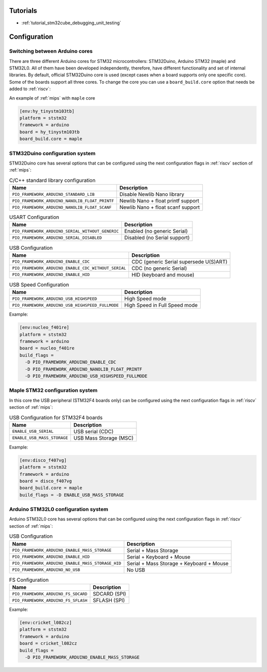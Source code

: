 
Tutorials
---------

* :ref:`tutorial_stm32cube_debugging_unit_testing`

Configuration
-------------

Switching between Arduino cores
~~~~~~~~~~~~~~~~~~~~~~~~~~~~~~~

There are three different Arduino cores for STM32 microcontrollers: STM32Duino,
Arduino STM32 (maple) and STM32L0. All of them have been developed independently,
therefore, have different functionality and set of internal libraries. By default,
official STM32Duino core is used (except cases when a board supports only one specific
core). Some of the boards support all three cores. To change the core you can use a
``board_build.core`` option that needs be added to :ref:`riscv`:

An example of :ref:`mips` with ``maple`` core

.. code-block:: ini

    [env:hy_tinystm103tb]
    platform = ststm32
    framework = arduino
    board = hy_tinystm103tb
    board_build.core = maple


STM32Duino configuration system
~~~~~~~~~~~~~~~~~~~~~~~~~~~~~~~

STM32Duino core has several options that can be configured using the next
configuration flags in :ref:`riscv` section of :ref:`mips`:


.. list-table:: C/C++ standard library configuration
    :header-rows:  1

    * - Name
      - Description

    * - ``PIO_FRAMEWORK_ARDUINO_STANDARD_LIB``
      - Disable Newlib Nano library

    * - ``PIO_FRAMEWORK_ARDUINO_NANOLIB_FLOAT_PRINTF``
      - Newlib Nano + float printf support

    * - ``PIO_FRAMEWORK_ARDUINO_NANOLIB_FLOAT_SCANF``
      - Newlib Nano + float scanf support


.. list-table:: USART Configuration
    :header-rows:  1

    * - Name
      - Description

    * - ``PIO_FRAMEWORK_ARDUINO_SERIAL_WITHOUT_GENERIC``
      - Enabled (no generic Serial)

    * - ``PIO_FRAMEWORK_ARDUINO_SERIAL_DISABLED``
      - Disabled (no Serial support)


.. list-table:: USB Configuration
    :header-rows:  1

    * - Name
      - Description

    * - ``PIO_FRAMEWORK_ARDUINO_ENABLE_CDC``
      - CDC (generic Serial supersede U(S)ART)

    * - ``PIO_FRAMEWORK_ARDUINO_ENABLE_CDC_WITHOUT_SERIAL``
      - CDC (no generic Serial)

    * - ``PIO_FRAMEWORK_ARDUINO_ENABLE_HID``
      - HID (keyboard and mouse)


.. list-table:: USB Speed Configuration
    :header-rows:  1

    * - Name
      - Description

    * - ``PIO_FRAMEWORK_ARDUINO_USB_HIGHSPEED``
      - High Speed mode

    * - ``PIO_FRAMEWORK_ARDUINO_USB_HIGHSPEED_FULLMODE``
      - High Speed in Full Speed mode


Example:

.. code-block:: ini

    [env:nucleo_f401re]
    platform = ststm32
    framework = arduino
    board = nucleo_f401re
    build_flags =
      -D PIO_FRAMEWORK_ARDUINO_ENABLE_CDC
      -D PIO_FRAMEWORK_ARDUINO_NANOLIB_FLOAT_PRINTF
      -D PIO_FRAMEWORK_ARDUINO_USB_HIGHSPEED_FULLMODE


Maple STM32 configuration system
~~~~~~~~~~~~~~~~~~~~~~~~~~~~~~~~

In this core the USB peripheral (STM32F4 boards only) can be configured using the next
configuration flags in :ref:`riscv` section of :ref:`mips`:

.. list-table:: USB Configuration for STM32F4 boards
    :header-rows:  1

    * - Name
      - Description

    * - ``ENABLE_USB_SERIAL``
      - USB serial (CDC)

    * - ``ENABLE_USB_MASS_STORAGE``
      - USB Mass Storage (MSC)

Example:

.. code-block:: ini

    [env:disco_f407vg]
    platform = ststm32
    framework = arduino
    board = disco_f407vg
    board_build.core = maple
    build_flags = -D ENABLE_USB_MASS_STORAGE


Arduino STM32L0 configuration system
~~~~~~~~~~~~~~~~~~~~~~~~~~~~~~~~~~~~

Arduino STM32L0 core has several options that can be configured using the next
configuration flags in :ref:`riscv` section of :ref:`mips`:

.. list-table:: USB Configuration
    :header-rows:  1

    * - Name
      - Description

    * - ``PIO_FRAMEWORK_ARDUINO_ENABLE_MASS_STORAGE``
      - Serial + Mass Storage

    * - ``PIO_FRAMEWORK_ARDUINO_ENABLE_HID``
      - Serial + Keyboard + Mouse

    * - ``PIO_FRAMEWORK_ARDUINO_ENABLE_MASS_STORAGE_HID``
      - Serial + Mass Storage + Keyboard + Mouse

    * - ``PIO_FRAMEWORK_ARDUINO_NO_USB``
      - No USB


.. list-table:: FS Configuration
    :header-rows:  1

    * - Name
      - Description

    * - ``PIO_FRAMEWORK_ARDUINO_FS_SDCARD``
      - SDCARD (SPI)

    * - ``PIO_FRAMEWORK_ARDUINO_FS_SFLASH``
      - SFLASH (SPI)


Example:

.. code-block:: ini

    [env:cricket_l082cz]
    platform = ststm32
    framework = arduino
    board = cricket_l082cz
    build_flags =
      -D PIO_FRAMEWORK_ARDUINO_ENABLE_MASS_STORAGE
